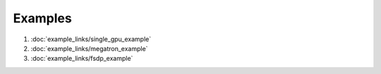 Examples
========

1. :doc:`example_links/single_gpu_example`

2. :doc:`example_links/megatron_example`

3. :doc:`example_links/fsdp_example`
